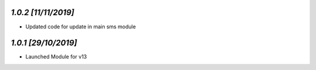 `1.0.2                                                        [11/11/2019]`
***************************************************************************
- Updated code for update in main sms module

`1.0.1                                                        [29/10/2019]`
***************************************************************************
- Launched Module for v13
